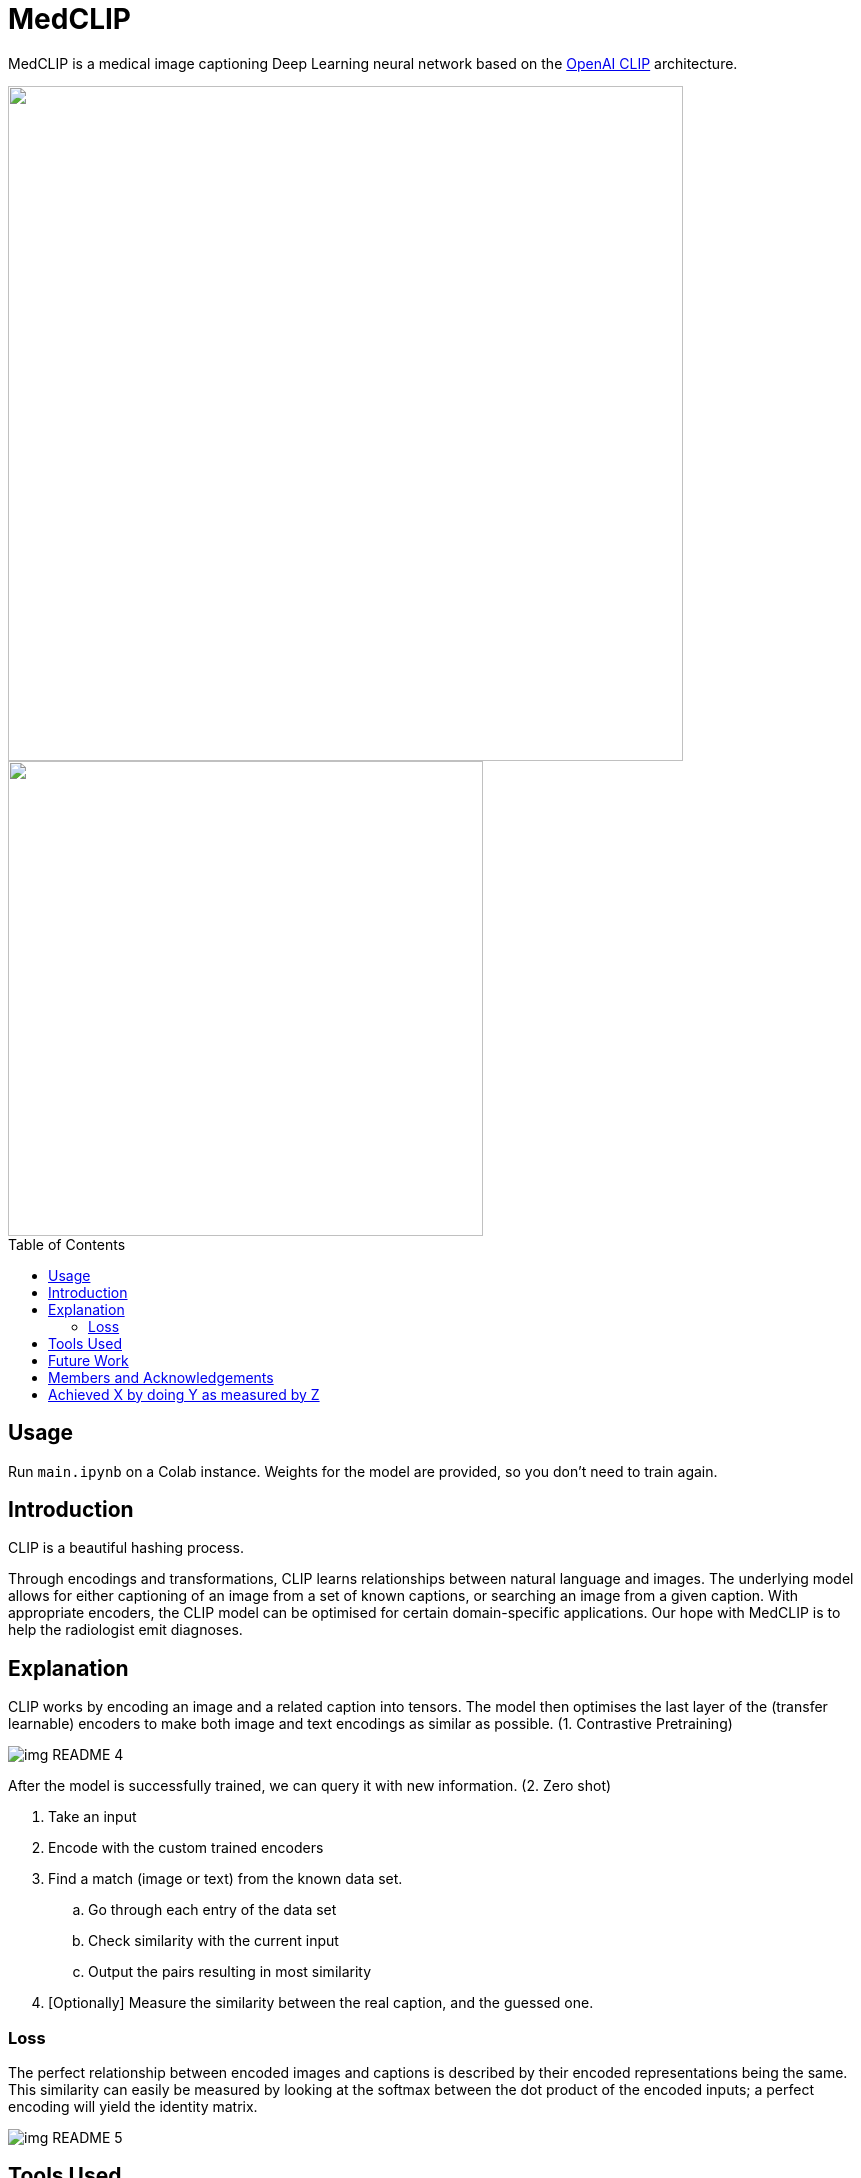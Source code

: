 ﻿= MedCLIP
:toc:
:toc-placement!:
:imagesdir: imagedir/

ifdef::env-github[]
:tip-caption: :bulb:
:note-caption: :information_source:
:important-caption: :heavy_exclamation_mark:
:caution-caption: :fire:
:warning-caption: :warning:
endif::[]

MedCLIP is a medical image captioning Deep Learning neural network based on the https://github.com/openai/CLIP[OpenAI CLIP] architecture.

.Captioning an image.
++++
<img align="center" width="675px" src="imagedir/img_README_2.png?raw=true"/>
++++

.Image search is also possible.
++++
<img align="center" width="475px" src="imagedir/img_README_1.png?raw=true"/>
++++

toc::[]

== Usage
Run `main.ipynb` on a Colab instance.
Weights for the model are provided, so you don't need to train again.

== Introduction
CLIP is a beautiful hashing process.

Through encodings and transformations, CLIP learns relationships between natural language and images.
The underlying model allows for either captioning of an image from a set of known captions, or searching an image from a given caption.
With appropriate encoders, the CLIP model can be optimised for certain domain-specific applications. Our hope with MedCLIP is to help the radiologist emit diagnoses.

== Explanation
CLIP works by encoding an image and a related caption into tensors.
The model then optimises the last layer of the (transfer learnable) encoders to make both image and text encodings as similar as possible. (1. Contrastive Pretraining)

image::img_README_4.png[loading=lazy]

After the model is successfully trained, we can query it with new information. (2. Zero shot)

. Take an input
. Encode with the custom trained encoders
. Find a match (image or text) from the known data set.
.. Go through each entry of the data set
.. Check similarity with the current input
.. Output the pairs resulting in most similarity
. [Optionally] Measure the similarity between the real caption, and the guessed one.


=== Loss
The perfect relationship between encoded images and captions is described by their encoded representations being the same.
This similarity can easily be measured by looking at the softmax between the dot product of the encoded inputs; a perfect encoding will yield the identity matrix.

image::img_README_5.png[loading=lazy]

== Tools Used
The model was trained using a curated https://medpix.nlm.nih.gov[MedPix] dataset that focuses on Magnetic Resonance, Computer Tomography and X-Ray scans.
https://github.com/EmilyAlsentzer/clinicalBERT[ClinicalBERT] was used to encode the text and
https://keras.io/api/applications/resnet/[ResNet50] was used for the images.

Similarity between captions was measured using Rouge, Bleu, Meteor and Cider.


== Future Work
* Add new datasets; the more datasets the model has, the better the captioning performance (bigger space from where to choose a caption/image).

Some relevant datasets:

** IU Chest X-Ray
** ChestX-Ray 14
** PEIR gross
** BCIDR
** CheXpert
** MIMIC-CXR
** PadChest
** ICLEF caption

* Generate new captions instead of just looking them up. This will vastly improve accuracy.

== Members and Acknowledgements
* Repo Owner
* https://github.com/tlacuilose/[Jose Javier Tlacuilo]
* Jorge Allan Gomez Mercado
* Luis Soenksen

== Achieved X by doing Y as measured by Z

Implemented a medical image captioning Deep Learning model by using the CLIP model, ResNet50 and ClinicalBERT. We obtained a 61% Rouge similarity rate on our implementation with the MedPix Dataset.

++++
<img align="cwnter" height="25px" src="imagedir/img_README_3.png?raw=true"/>
++++
